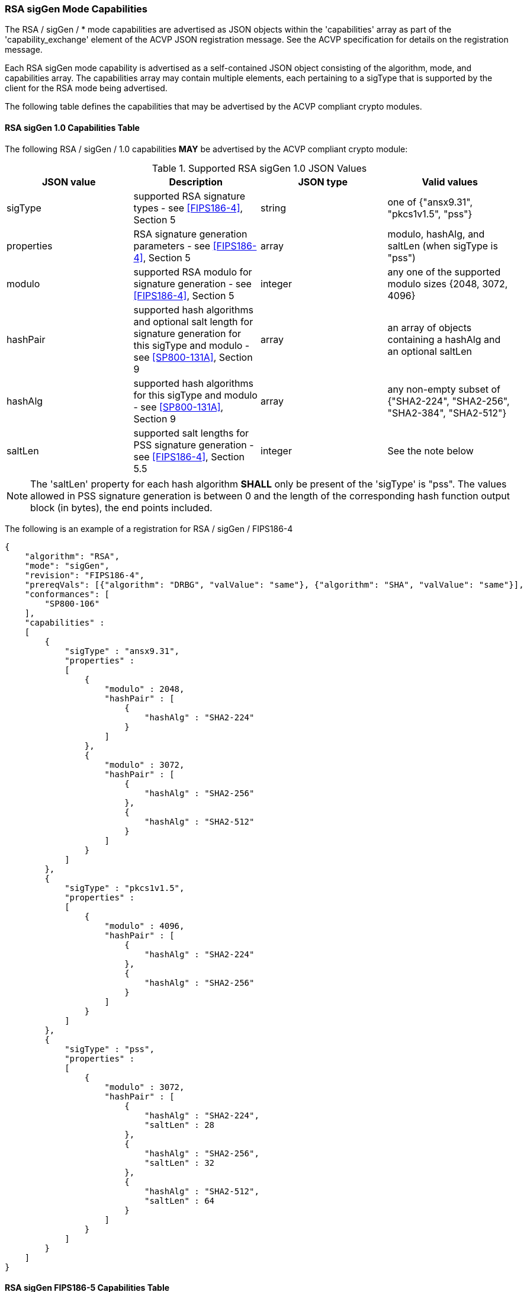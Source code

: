 [[rsa_sigGen_capabilities]]
=== RSA sigGen Mode Capabilities

The RSA / sigGen / * mode capabilities are advertised as JSON objects within the 'capabilities' array as part of the 'capability_exchange' element of the ACVP JSON registration message. See the ACVP specification for details on the registration message.

Each RSA sigGen mode capability is advertised as a self-contained JSON object consisting of the algorithm, mode, and capabilities array. The capabilities array may contain multiple elements, each pertaining to a sigType that is supported by the client for the RSA mode being advertised.

The following table defines the capabilities that may be advertised by the ACVP compliant crypto modules.

[[mode_sigGenCap_FIPS186-4]]
==== RSA sigGen 1.0 Capabilities Table

The following RSA / sigGen / 1.0 capabilities *MAY* be advertised by the ACVP compliant crypto module:

[[sigGenRSAFIPS186-4]]
.Supported RSA sigGen 1.0 JSON Values
|===
| JSON value | Description | JSON type | Valid values

| sigType | supported RSA signature types  - see <<FIPS186-4>>, Section 5 | string | one of {"ansx9.31", "pkcs1v1.5", "pss"}
| properties | RSA signature generation parameters  - see <<FIPS186-4>>, Section 5 | array | modulo, hashAlg, and saltLen (when sigType is "pss")
| modulo | supported RSA modulo for signature generation - see <<FIPS186-4>>, Section 5 | integer | any one of the supported modulo sizes {2048, 3072, 4096}
| hashPair | supported hash algorithms and optional salt length for signature generation for this sigType and modulo - see <<SP800-131A>>, Section 9 | array | an array of objects containing a hashAlg and an optional saltLen
| hashAlg | supported hash algorithms for this sigType and modulo - see <<SP800-131A>>, Section 9 | array | any non-empty subset of {"SHA2-224", "SHA2-256", "SHA2-384", "SHA2-512"}
| saltLen | supported salt lengths for PSS signature generation - see <<FIPS186-4>>, Section 5.5 | integer | See the note below
|===

NOTE: The 'saltLen' property for each hash algorithm *SHALL* only be present of the 'sigType' is "pss". The values allowed in PSS signature generation is between 0 and the length of the corresponding hash function output block (in bytes), the end points included.

The following is an example of a registration for RSA / sigGen / FIPS186-4

[source, json]
----
{
    "algorithm": "RSA",
    "mode": "sigGen",
    "revision": "FIPS186-4",
    "prereqVals": [{"algorithm": "DRBG", "valValue": "same"}, {"algorithm": "SHA", "valValue": "same"}],
    "conformances": [
        "SP800-106"
    ],
    "capabilities" :
    [
        {
            "sigType" : "ansx9.31",
            "properties" :
            [
                {
                    "modulo" : 2048,
                    "hashPair" : [
                        {
                            "hashAlg" : "SHA2-224"
                        }
                    ]
                },
                {
                    "modulo" : 3072,
                    "hashPair" : [
                        {
                            "hashAlg" : "SHA2-256"
                        },
                        {
                            "hashAlg" : "SHA2-512"
                        }
                    ]
                }
            ]
        },
        {
            "sigType" : "pkcs1v1.5",
            "properties" :
            [
                {
                    "modulo" : 4096,
                    "hashPair" : [
                        {
                            "hashAlg" : "SHA2-224"
                        },
                        {
                            "hashAlg" : "SHA2-256"
                        }
                    ]
                }
            ]
        },
        {
            "sigType" : "pss",
            "properties" :
            [
                {
                    "modulo" : 3072,
                    "hashPair" : [
                        {
                            "hashAlg" : "SHA2-224",
                            "saltLen" : 28
                        },
                        {
                            "hashAlg" : "SHA2-256",
                            "saltLen" : 32
                        },
                        {
                            "hashAlg" : "SHA2-512",
                            "saltLen" : 64
                        }
                    ]
                }
            ]
        }
    ]
}
----

[[mode_sigGenCap_FIPS186-5]]
==== RSA sigGen FIPS186-5 Capabilities Table

The following RSA / sigGen / FIPS186-5 capabilities *MAY* be advertised by the ACVP compliant crypto module:

[[sigGenRSAFIPS186-5]]
.Supported RSA sigGen FIPS186-5 JSON Values
|===
| JSON value | Description | JSON type | Valid values

| sigType | supported RSA signature types  - see <<FIPS186-5>>, Section 5 | string | one of {"pkcs1v1.5", "pss"}
| properties | RSA signature generation parameters  - see <<FIPS186-5>>, Section 5 | array | modulo, hashAlg, and saltLen (when sigType is "pss")
| modulo | supported RSA modulo for signature generation - see <<FIPS186-5>>, Section 5 | integer | any one of the supported modulo sizes {2048, 3072, 4096}
| maskFunction | the mask function used, only valid for PSS | array | any non-empty subset of {"mgf1", "shake-128", "shake-256"}
| hashPair | supported hash algorithms and optional salt length for signature generation for this sigType and modulo - see <<SP800-131A>>, Section 9 | array | an array of objects containing a hashAlg and an optional saltLen
| hashAlg | supported hash algorithms for this sigType and modulo - see <<SP800-131A>>, Section 9 | array | any non-empty subset of {"SHA2-224", "SHA2-256", "SHA2-384", "SHA2-512"}
| saltLen | supported salt lengths for PSS signature generation - see <<FIPS186-5>>, Section 5.5 | integer | See the note below
|===

NOTE: The 'saltLen' property for each hash algorithm *SHALL* only be present of the 'sigType' is "pss". The values allowed in PSS signature generation is between 0 and the length of the corresponding hash function output block (in bytes), the end points included.

For an example of the RSA / sigGen / FIPS186-5 registration see the following abbreviated example for PSS

[source, json]
----
{
    "algorithm": "RSA",
    "mode": "sigGen",
    "revision": "FIPS186-5",
    "prereqVals": [{"algorithm": "DRBG", "valValue": "same"}, {"algorithm": "SHA", "valValue": "same"}],
    "conformances": [
        "SP800-106"
    ],
    "capabilities" :
    [
        {
            "sigType" : "pss",
            "properties" :
            [
                {
                    "modulo" : 3072,
                    "maskFunction": [
                        "SHAKE-128", "MGF1"
                    ]
                    "hashPair" : [
                        {
                            "hashAlg" : "SHA2-224",
                            "saltLen" : 28
                        },
                        {
                            "hashAlg" : "SHA2-256",
                            "saltLen" : 32
                        },
                        {
                            "hashAlg" : "SHA2-512",
                            "saltLen" : 64
                        }
                    ]
                }
            ]
        }
    ]
}
----
